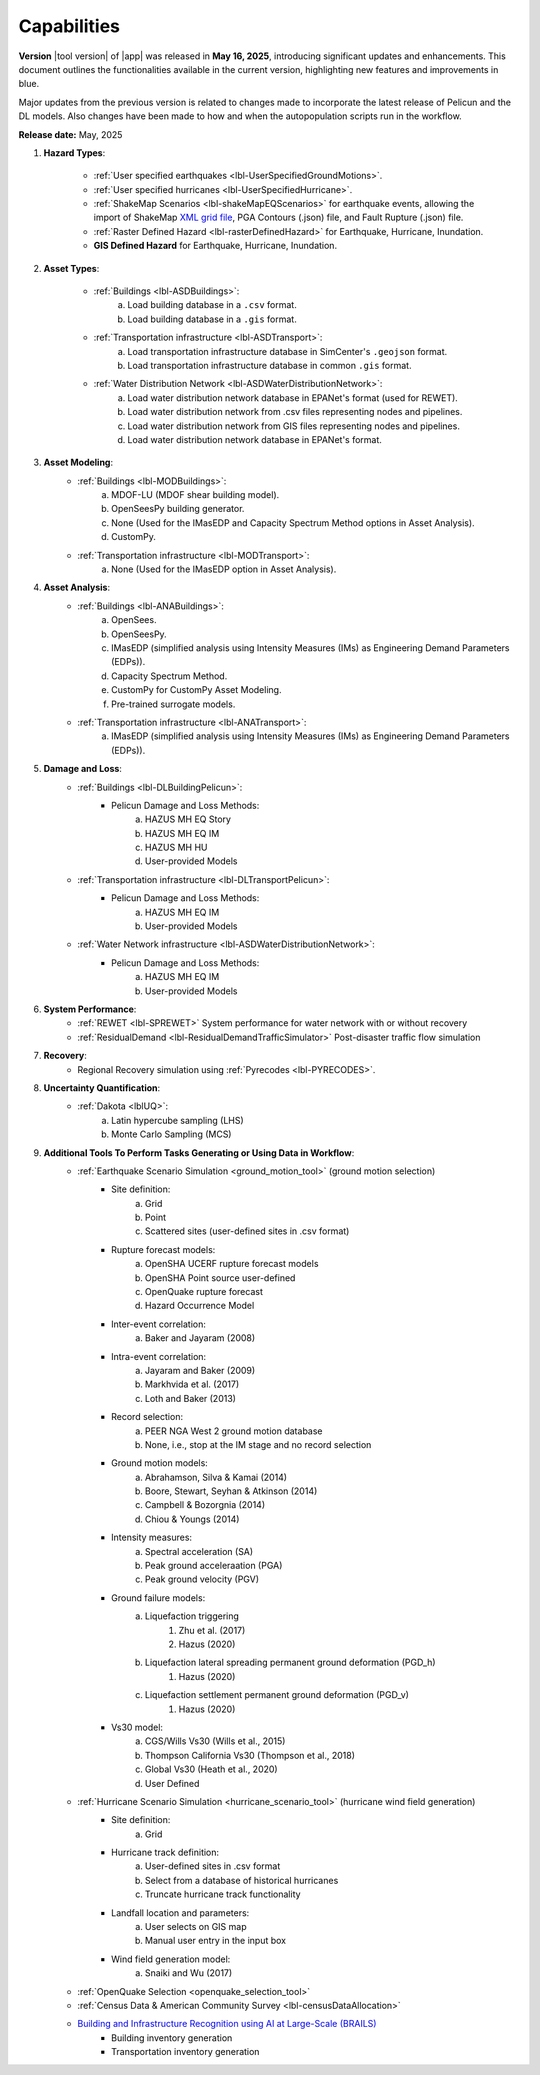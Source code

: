 .. _lbl-capabilities_eeuq:
.. role:: blue

************
Capabilities
************

**Version** |tool version| of |app| was released in **May 16, 2025**, introducing significant updates and enhancements. This document outlines the functionalities available in the current version, highlighting new features and improvements in :blue:`blue`.

Major updates from the previous version is related to changes made to incorporate the latest release of Pelicun and the DL models. Also changes have been made to how and when the autopopulation scripts run in the workflow.


**Release date:** May, 2025

#. **Hazard Types**:

    * :ref:`User specified earthquakes <lbl-UserSpecifiedGroundMotions>`.
    * :ref:`User specified hurricanes <lbl-UserSpecifiedHurricane>`.
    * :ref:`ShakeMap Scenarios <lbl-shakeMapEQScenarios>` for earthquake events, allowing the import of ShakeMap `XML grid file <https://usgs.github.io/shakemap/manual4_0/ug_products.html#xml-grid>`_, PGA Contours (.json) file, and Fault Rupture (.json) file.
    * :ref:`Raster Defined Hazard <lbl-rasterDefinedHazard>` for Earthquake, Hurricane, Inundation.
    * **GIS Defined Hazard** for Earthquake, Hurricane, Inundation.

#. **Asset Types**:

    * :ref:`Buildings <lbl-ASDBuildings>`:
		a. Load building database in a ``.csv`` format.
		b. Load building database in a ``.gis`` format.
    * :ref:`Transportation infrastructure <lbl-ASDTransport>`:
		a. Load transportation infrastructure database in SimCenter's ``.geojson`` format.
		b. Load transportation infrastructure database in common ``.gis`` format.
    * :ref:`Water Distribution Network <lbl-ASDWaterDistributionNetwork>`:
		a. Load water distribution network database in EPANet's format (used for REWET).
		b. Load water distribution network from .csv files representing nodes and pipelines.
		c. Load water distribution network from GIS files representing nodes and pipelines.
		d. Load water distribution network database in EPANet's format.
		   
	
#. **Asset Modeling**: 
    * :ref:`Buildings <lbl-MODBuildings>`:
		a. MDOF-LU (MDOF shear building model).
		b. OpenSeesPy building generator.
		c. None (Used for the IMasEDP and Capacity Spectrum Method options in Asset Analysis).
		d. CustomPy.
    * :ref:`Transportation infrastructure <lbl-MODTransport>`:
	    a. None (Used for the IMasEDP option in Asset Analysis).

#. **Asset Analysis**: 
    * :ref:`Buildings <lbl-ANABuildings>`:
		a. OpenSees.
		b. OpenSeesPy. 
		c. IMasEDP (simplified analysis using Intensity Measures (IMs) as Engineering Demand Parameters (EDPs)).
		d. Capacity Spectrum Method.
		e. CustomPy for CustomPy Asset Modeling.
		f. Pre-trained surrogate models.
    * :ref:`Transportation infrastructure <lbl-ANATransport>`:
	    a. IMasEDP (simplified analysis using Intensity Measures (IMs) as Engineering Demand Parameters (EDPs)).
		
#. **Damage and Loss**: 
	* :ref:`Buildings <lbl-DLBuildingPelicun>`:
		* Pelicun Damage and Loss Methods:
			a. HAZUS MH EQ Story
			b. HAZUS MH EQ IM
			c. HAZUS MH HU
			d. User-provided Models
	* :ref:`Transportation infrastructure <lbl-DLTransportPelicun>`:
		* Pelicun Damage and Loss Methods:
			a. HAZUS MH EQ IM
			b. User-provided Models
	* :ref:`Water Network infrastructure <lbl-ASDWaterDistributionNetwork>`:
		* Pelicun Damage and Loss Methods:
			a. HAZUS MH EQ IM
			b. User-provided Models

#. **System Performance**:
	* :ref:`REWET <lbl-SPREWET>` System performance for water network with or without recovery 
	* :ref:`ResidualDemand <lbl-ResidualDemandTrafficSimulator>` Post-disaster traffic flow simulation

#. **Recovery**:
	* Regional Recovery simulation using :ref:`Pyrecodes <lbl-PYRECODES>`.
			
#. **Uncertainty Quantification**: 
    * :ref:`Dakota <lblUQ>`:
		a. Latin hypercube sampling (LHS)
		b. Monte Carlo Sampling (MCS)


#. **Additional Tools To Perform Tasks Generating or Using Data in Workflow**:
    * :ref:`Earthquake Scenario Simulation <ground_motion_tool>` (ground motion selection)
		* Site definition:
			a. Grid
			b. Point
			c. Scattered sites (user-defined sites in .csv format)
		* Rupture forecast models:
			a. OpenSHA UCERF rupture forecast models
			b. OpenSHA Point source user-defined
			c. OpenQuake rupture forecast
			d. Hazard Occurrence Model
		* Inter-event correlation:
			a. Baker and Jayaram (2008)
		* Intra-event correlation:
			a. Jayaram and Baker (2009)
			b. Markhvida et al. (2017)
			c. Loth and Baker (2013)
		* Record selection:
			a. PEER NGA West 2 ground motion database
			b. None, i.e., stop at the IM stage and no record selection
		* Ground motion models: 
			a. Abrahamson, Silva & Kamai (2014)
			b. Boore, Stewart, Seyhan & Atkinson (2014)
			c. Campbell & Bozorgnia (2014)
			d. Chiou & Youngs (2014)
		* Intensity measures: 
			a. Spectral acceleration (SA)
			b. Peak ground acceleraation (PGA)
			c. Peak ground velocity (PGV)
		* Ground failure models: 
			a. Liquefaction triggering
				1. Zhu et al. (2017) 
				2. Hazus (2020)
			b. Liquefaction lateral spreading permanent ground deformation (PGD_h)
				1. Hazus (2020)
			c. Liquefaction settlement permanent ground deformation (PGD_v)
				1. Hazus (2020)
		* Vs30 model:
			a. CGS/Wills Vs30 (Wills et al., 2015)
			b. Thompson California Vs30 (Thompson et al., 2018)
			c. Global Vs30 (Heath et al., 2020)
			d. User Defined

    * :ref:`Hurricane Scenario Simulation <hurricane_scenario_tool>` (hurricane wind field generation)
		* Site definition:
			a. Grid
		* Hurricane track definition:
			a. User-defined sites in .csv format
			b. Select from a database of historical hurricanes
			c. Truncate hurricane track functionality
		* Landfall location and parameters:
			a. User selects on GIS map
			b. Manual user entry in the input box
		* Wind field generation model:
			a.  Snaiki and Wu (2017)

    * :ref:`OpenQuake Selection <openquake_selection_tool>`
    * :ref:`Census Data & American Community Survey <lbl-censusDataAllocation>`
    * `Building and Infrastructure Recognition using AI at Large-Scale (BRAILS) <https://nheri-simcenter.github.io/BRAILS-Documentation/>`_
		* Building inventory generation
		* Transportation inventory generation
		
		   
